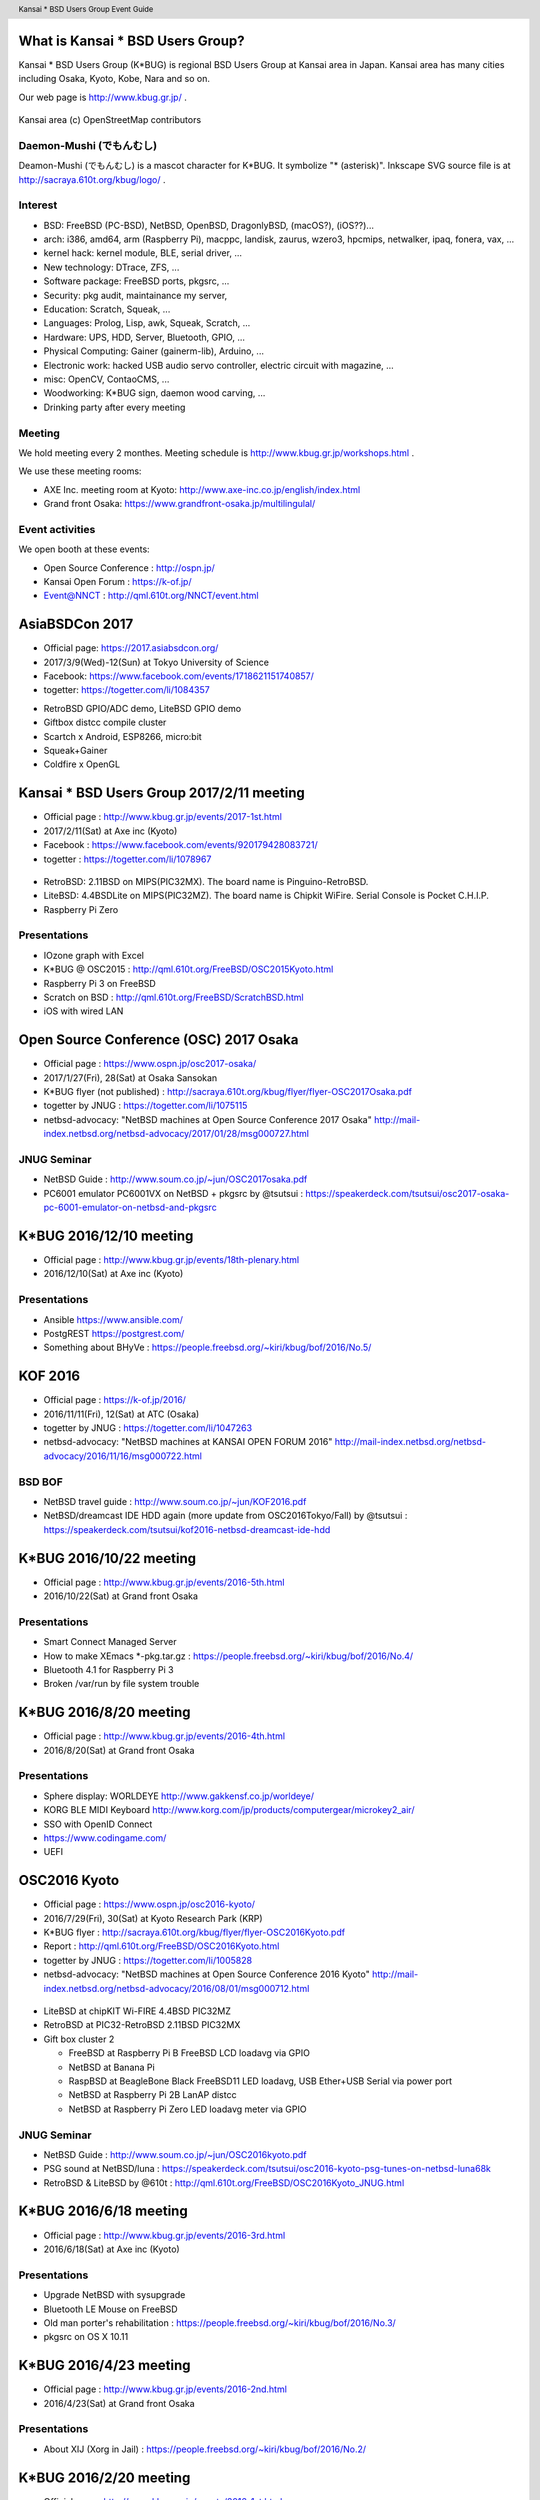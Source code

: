 .. K*BUG Booth Guide documentation master file, created by
   sphinx-quickstart on Sat Feb 11 09:29:46 2017.
   You can adapt this file completely to your liking, but it should at least
   contain the root `toctree` directive.

.. header:: Kansai * BSD Users Group Event Guide
.. footer:: http://sacraya.610t.org/kbug/book/booth/KBUGBoothGuide.pdf

.. |Japanese| image:: images/Japan-flag.png 

.. .. contents:: Table of Contents
..   :depth: 1

What is Kansai * BSD Users Group?
==========================================
Kansai * BSD Users Group (K*BUG) is regional BSD Users Group at Kansai area in Japan.
Kansai area has many cities including Osaka, Kyoto, Kobe, Nara and so on.

Our web page is |Japanese| http://www.kbug.gr.jp/ .

.. figure:: images/Kansai.png
   :align: center
   :scale: 70%

   Kansai area (c) OpenStreetMap contributors

.. Policy
.. --------

Daemon-Mushi (でもんむし)
---------------------------
Deamon-Mushi (でもんむし) is a mascot character for K*BUG.
It symbolize "* (asterisk)".
Inkscape SVG source file is at http://sacraya.610t.org/kbug/logo/ .

.. figure:: images/KBUGseal2.jpg
   :align: center
   :scale: 80%

Interest
---------
* BSD: FreeBSD (PC-BSD), NetBSD, OpenBSD, DragonlyBSD, (macOS?), (iOS??)...
* arch: i386, amd64, arm (Raspberry Pi), macppc, landisk, zaurus, wzero3, hpcmips, netwalker, ipaq, fonera, vax, ...
* kernel hack: kernel module, BLE, serial driver, ...
* New technology: DTrace, ZFS, ...
* Software package: FreeBSD ports, pkgsrc, ...
* Security: pkg audit, maintainance my server, 
* Education: Scratch, Squeak, ...
* Languages: Prolog, Lisp, awk, Squeak, Scratch, ...
* Hardware: UPS, HDD, Server, Bluetooth, GPIO, ...
* Physical Computing: Gainer (gainerm-lib), Arduino, ...
* Electronic work: hacked USB audio servo controller, electric circuit with magazine, ...
* misc: OpenCV, ContaoCMS, ...
* Woodworking: K*BUG sign, daemon wood carving, ...
* Drinking party after every meeting

Meeting
--------
We hold meeting every 2 monthes.
Meeting schedule is |Japanese| http://www.kbug.gr.jp/workshops.html .

We use these meeting rooms:

* AXE Inc. meeting room at Kyoto: http://www.axe-inc.co.jp/english/index.html
* Grand front Osaka: https://www.grandfront-osaka.jp/multilingulal/

Event activities
------------------
We open booth at these events:

* Open Source Conference |Japanese|: http://ospn.jp/
* Kansai Open Forum |Japanese|: https://k-of.jp/
* Event@NNCT |Japanese|: http://qml.610t.org/NNCT/event.html

AsiaBSDCon 2017
==========================================
* Official page: https://2017.asiabsdcon.org/
* 2017/3/9(Wed)-12(Sun) at Tokyo University of Science
* Facebook: https://www.facebook.com/events/1718621151740857/
* togetter: https://togetter.com/li/1084357

.. image:: images/AsiaBSDCon2017-demo.jpg
   :scale: 40%
.. image:: images/pcbsd-demo.png
   :scale: 20%
.. image:: images/giftbox-distcc.png
   :scale: 18%
.. image:: images/AsiaBSDCon2017-network.jpg
   :scale: 30%

* RetroBSD GPIO/ADC demo, LiteBSD GPIO demo
* Giftbox distcc compile cluster
* Scartch x Android, ESP8266, micro:bit
* Squeak+Gainer
* Coldfire x OpenGL

Kansai * BSD Users Group 2017/2/11 meeting
==========================================
* Official page |Japanese| : http://www.kbug.gr.jp/events/2017-1st.html
* 2017/2/11(Sat) at Axe inc (Kyoto)
* Facebook |Japanese|: https://www.facebook.com/events/920179428083721/
* togetter |Japanese|: https://togetter.com/li/1078967

.. figure:: images/Booth.png
   :align: center
   :scale: 60%

.. image:: images/RetroBSD.png
.. image:: images/LiteBSD.png
.. image:: images/RaspberryPiZero.png

* RetroBSD: 2.11BSD on MIPS(PIC32MX). The board name is Pinguino-RetroBSD.
* LiteBSD: 4.4BSDLite on MIPS(PIC32MZ). The board name is Chipkit WiFire. Serial Console is Pocket C.H.I.P.
* Raspberry Pi Zero

Presentations
---------------------------------------
* IOzone graph with Excel
* K*BUG @ OSC2015 |Japanese|: http://qml.610t.org/FreeBSD/OSC2015Kyoto.html
* Raspberry Pi 3 on FreeBSD
* Scratch on BSD |Japanese|: http://qml.610t.org/FreeBSD/ScratchBSD.html
* iOS with wired LAN

Open Source Conference (OSC) 2017 Osaka
=========================================
* Official page |Japanese|: https://www.ospn.jp/osc2017-osaka/
* 2017/1/27(Fri), 28(Sat) at Osaka Sansokan
* K*BUG flyer (not published) |Japanese|: http://sacraya.610t.org/kbug/flyer/flyer-OSC2017Osaka.pdf
* togetter by JNUG |Japanese|: https://togetter.com/li/1075115
* netbsd-advocacy: "NetBSD machines at Open Source Conference 2017 Osaka" http://mail-index.netbsd.org/netbsd-advocacy/2017/01/28/msg000727.html

JNUG Seminar
-------------
* NetBSD Guide |Japanese|: http://www.soum.co.jp/~jun/OSC2017osaka.pdf
* PC6001 emulator PC6001VX on NetBSD + pkgsrc by @tsutsui |Japanese|: https://speakerdeck.com/tsutsui/osc2017-osaka-pc-6001-emulator-on-netbsd-and-pkgsrc

K*BUG 2016/12/10 meeting
=========================
* Official page |Japanese| : http://www.kbug.gr.jp/events/18th-plenary.html
* 2016/12/10(Sat) at Axe inc (Kyoto)

Presentations
---------------------------------------
* Ansible https://www.ansible.com/
* PostgREST https://postgrest.com/
* Something about BHyVe |Japanese|: https://people.freebsd.org/~kiri/kbug/bof/2016/No.5/

KOF 2016
=====================
* Official page |Japanese|: https://k-of.jp/2016/
* 2016/11/11(Fri), 12(Sat) at ATC (Osaka)
* togetter by JNUG |Japanese|: https://togetter.com/li/1047263
* netbsd-advocacy: "NetBSD machines at KANSAI OPEN FORUM 2016" http://mail-index.netbsd.org/netbsd-advocacy/2016/11/16/msg000722.html

BSD BOF
-------------
* NetBSD travel guide |Japanese|: http://www.soum.co.jp/~jun/KOF2016.pdf
* NetBSD/dreamcast IDE HDD again (more update from OSC2016Tokyo/Fall) by @tsutsui  |Japanese|: https://speakerdeck.com/tsutsui/kof2016-netbsd-dreamcast-ide-hdd

K*BUG 2016/10/22 meeting
=========================
* Official page |Japanese| : http://www.kbug.gr.jp/events/2016-5th.html
* 2016/10/22(Sat) at Grand front Osaka

Presentations
---------------------------------------
* Smart Connect Managed Server
* How to make XEmacs *-pkg.tar.gz |Japanese| : https://people.freebsd.org/~kiri/kbug/bof/2016/No.4/
* Bluetooth 4.1 for Raspberry Pi 3
* Broken /var/run by file system trouble 

K*BUG 2016/8/20 meeting
=========================
* Official page |Japanese| : http://www.kbug.gr.jp/events/2016-4th.html
* 2016/8/20(Sat) at Grand front Osaka

Presentations
---------------------------------------
* Sphere display: WORLDEYE |Japanese| http://www.gakkensf.co.jp/worldeye/
* KORG BLE MIDI Keyboard  |Japanese| http://www.korg.com/jp/products/computergear/microkey2_air/
* SSO with OpenID Connect
* https://www.codingame.com/
* UEFI

OSC2016 Kyoto
===============
* Official page |Japanese|: https://www.ospn.jp/osc2016-kyoto/
* 2016/7/29(Fri), 30(Sat) at Kyoto Research Park (KRP)
* K*BUG flyer |Japanese|: http://sacraya.610t.org/kbug/flyer/flyer-OSC2016Kyoto.pdf
* Report |Japanese|: http://qml.610t.org/FreeBSD/OSC2016Kyoto.html
* togetter by JNUG |Japanese|: https://togetter.com/li/1005828
* netbsd-advocacy: "NetBSD machines at Open Source Conference 2016 Kyoto" http://mail-index.netbsd.org/netbsd-advocacy/2016/08/01/msg000712.html

.. figure:: images/OSC2016KyotoBooth.png
   :align: center
   :scale: 50%

.. image:: images/OSC2016KyotoPiZero.png
.. image:: images/OSC2016KyotoBox.png
.. image:: images/OSC2016KyotoRetroLiteBSD.png
.. image:: images/OSC2016KyotoGPIO.png
.. image:: images/RogueOne.png
.. image:: images/OSC2016KyotoMeshi.png

.. figure:: images/OSC2016KyotoNetwork.png
   :align: center

* LiteBSD at chipKIT Wi-FIRE 4.4BSD PIC32MZ
* RetroBSD at PIC32-RetroBSD 2.11BSD PIC32MX
* Gift box cluster 2

  * FreeBSD at Raspberry Pi B FreeBSD LCD loadavg via GPIO
  * NetBSD at Banana Pi
  * RaspBSD at BeagleBone Black FreeBSD11 LED loadavg, USB Ether+USB Serial via power port
  * NetBSD at Raspberry Pi 2B LanAP distcc 
  * NetBSD at Raspberry Pi Zero LED loadavg meter via GPIO

JNUG Seminar
-------------
* NetBSD Guide |Japanese|: http://www.soum.co.jp/~jun/OSC2016kyoto.pdf
* PSG sound at NetBSD/luna |Japanese|: https://speakerdeck.com/tsutsui/osc2016-kyoto-psg-tunes-on-netbsd-luna68k
* RetroBSD & LiteBSD by @610t |Japanese|: http://qml.610t.org/FreeBSD/OSC2016Kyoto_JNUG.html

K*BUG 2016/6/18 meeting
=========================
* Official page |Japanese| : http://www.kbug.gr.jp/events/2016-3rd.html
* 2016/6/18(Sat) at Axe inc (Kyoto)

Presentations
---------------------------------------
* Upgrade NetBSD with sysupgrade
* Bluetooth LE Mouse on FreeBSD
* Old man porter's rehabilitation |Japanese| : https://people.freebsd.org/~kiri/kbug/bof/2016/No.3/
* pkgsrc on OS X 10.11

K*BUG 2016/4/23 meeting
=========================
* Official page |Japanese| : http://www.kbug.gr.jp/events/2016-2nd.html
* 2016/4/23(Sat) at Grand front Osaka

Presentations
---------------------------------------
* About XIJ (Xorg in Jail) |Japanese| : https://people.freebsd.org/~kiri/kbug/bof/2016/No.2/

K*BUG 2016/2/20 meeting
=========================
* Official page |Japanese| : http://www.kbug.gr.jp/events/2016-1st.html
* 2016/2/20(Sat) at Axe inc (Kyoto)

Presentations
---------------------------------------
* How to maintain many machines.
* Nowadays sh(II) - how to resolve command line options |Japanese| : https://people.freebsd.org/~kiri/kbug/bof/2016/No.1/
* Home network trouble
* efi
* DNS name resolving error

K*BUG 2016/1/23 meeting
=========================
* Official page |Japanese| : http://www.kbug.gr.jp/events/17th-plenary.html
* 2016/1/23(Sat) at Grand front Osaka

Presentations
---------------------------------------
* Trend of ssh log
* FIDO U2F
* About iPad & Apple Configurator
* One older person's monologue |Japanese| : https://people.freebsd.org/~kiri/kbug/bof/2016/No.0/article.html

K*BUG 2015/10/24 meeting
=========================
* Official page |Japanese| : http://www.kbug.gr.jp/events/2015-5th.html
* 2015/10/24(Sat) at Axe inc (Kyoto)

Presentations
---------------------------------------
* Report of Kyoto Brewing Co tasting space |Japanese| : https://kyotobrewing.com/
* Install FreeBSD at VirtualBox
* Demo of Apple Configurator 2

K*BUG 2015/8/22 meeting
=========================
* Official page |Japanese| : http://www.kbug.gr.jp/events/2015-4th.html
* 2015/8/22(Sat) at Grand front Osaka

Presentations
---------------------------------------
* About CIM technology research group
* Can't connect to WiFi, because of assign different IP address
* Replace a university server
* I said "Help me, ENOKI-san"
* Nowadays ZFS (with demo)
* https://letsencrypt.org/

OSC2015 Kansai@Kyoto
=====================
* Official Page |Japanese|: https://www.ospn.jp/osc2015-kyoto/
* 2015/8/7(Fri), 8(Sat) at Kyoto Research Park (KRP)
* K*BUG flyer |Japanese|: http://sacraya.610t.org/kbug/flyer/flyer-OSC2015Kyoto.pdf
* Report |Japanese|: http://qml.610t.org/FreeBSD/OSC2015Kyoto.html
* togetter by JNUG |Japanese|: https://togetter.com/li/857157
* netbsd-advocacy: "OpenBSD and NetBSD machines at Open Source Conference 2015 Kansai@Kyoto" http://mail-index.netbsd.org/netbsd-advocacy/2015/08/10/msg000691.html

.. figure:: images/OSC2015KyotoBooth.png
   :align: center
   :scale: 70%

.. figure:: images/OSC2015KyotoNetwork.jpg
   :align: center

.. image:: images/MZTX-PI-EXT.jpg
   :scale: 40%
.. image:: images/distcc-rpi-mini.png
   :scale: 50%
.. image:: images/OSC2015KyotoGirl.png
.. image:: images/OSC2015KyotoMeshi.png

* Gift box cluster 1: distcc distributed compile cluster

  * NetBSD Raspberry Pi B+, 2B, Netwalker

* FreeBSD 11 MZTX-PI-EXT LCD via GPIO

JNUG Seminar
-------------
* NetBSD Guide |Japanese|: http://www.soum.co.jp/~jun/OSC2015kyoto.pdf
* Maintainance before 20 years machine at NetBSD |Japanese|: https://speakerdeck.com/tsutsui/osc2015kyoto-netbsd-and-old-machines

K*BUG 2015/6/27 meeting
=========================
* Official page |Japanese| : http://www.kbug.gr.jp/events/2015-3rd.html
* 2015/6/27(Sat) at Axe inc (Kyoto)

Presentations
---------------------------------------
* Bluetooth LE
* pkgsrc
* linux Bluetooth LE
* Raidframe and broken disk. Cant boot correctly.
* Gdev: Open source GPGPU Runtime and Driver Software
* Can't use Dell 4K display with FreeBSD

K*BUG 2015/5/16 meeting
=========================
* Official page |Japanese| : http://www.kbug.gr.jp/events/2015-2nd.html
* 2015/5/16(Sat) at Axe inc (Kyoto)

Presentations
---------------------------------------
* Nowaday sh

K*BUG 2015/3/7 meeting
=========================
* Official page |Japanese| : http://www.kbug.gr.jp/events/2015-1st.html
* 2015/3/7(Sat) at Grand front Osaka

Presentations
---------------------------------------
* blink1
* Raspberry PI GPIO on FreeBSD
* Nowaday HTTP/2
* Light talk about iPad

K*BUG 2015/1/24 meeting
=========================
* Official page |Japanese| : http://www.kbug.gr.jp/events/16th-plenary.html
* 2015/1/24(Sat) at Axe inc (Kyoto)

Presentations
---------------------------------------
* BSD-lization at a National College of Technology.
* SmartDoc
* Dake
* ZBSDocs (on SourceForge)
* Backup using dump(8)

KOF 2014
=====================
* Official page |Japanese|: https://k-of.jp/2014/
* 2014/11/7(Fri), 8(Sat) at ATC (Osaka)
* K*BUG flyer |Japanese|: http://sacraya.610t.org/kbug/flyer/flyer-KOF2014.pdf
* togetter by JNUG |Japanese|: https://togetter.com/li/742243
* netbsd-advocacy: "NetBSD machines at KANSAI OPEN FORUM 2014" https://mail-index.netbsd.org/netbsd-advocacy/2014/11/08/msg000672.html

BSD BOF
-------------
* NetBSD Guide |Japanese|: http://www.soum.co.jp/~jun/KOF2014.pdf
* LUNA at KOF |Japanese|: https://speakerdeck.com/tsutsui/kof-and-luna-at-netbsd-booth

K*BUG 2014/8/23 meeting
=========================
* Official page |Japanese| : http://www.kbug.gr.jp/events/16th-plenary.html
* 2014/8/23(Sat) at Axe inc (Kyoto)

Presentations
---------------------------------------
* Upgrade FreeBSD 8.0 with freebsd-update(8) at wide cloud
* Start enjoying with Bluetooth LE
* Introduce tcpcrypt

OSC2014 Kansai@Kyoto
=====================
* Official page |Japanese|: https://www.ospn.jp/osc2014-kyoto/
* 2014/8/1(Fri), 2(Sat) at Kyoto Research Park (KRP)
* togetter by JNUG |Japanese|: https://togetter.com/li/700617
* netbsd-advocacy: "NetBSD machines at Open Source Conference 2014 Kyoto" https://mail-index.netbsd.org/netbsd-advocacy/2014/08/09/msg000658.html

.. image:: images/OSC2014KyotoNakamura.png
   :scale: 10%
.. image:: images/OSC2014KyotoMeshi1.png
   :scale: 70%
.. image:: images/OSC2014KyotoMeshi2.png
   :scale: 70%

JNUG Seminar
-------------
* NetBSD Guide |Japanese|: http://www.soum.co.jp/~jun/OSC2014kyoto.pdf
* NetBSD/luna68k event of the past year |Japanese|: https://speakerdeck.com/tsutsui/osc2014-kansai-at-kyoto-netbsd-luna68k-report

OSC2013 Kansai@Kyoto
=====================
* Official page |Japanese|: https://www.ospn.jp/osc2013-kyoto/
* K*BUG flyer |Japanese|: http://sacraya.610t.org/kbug/flyer/flyer-OSC2013Kyoto.pdf
* Booth page |Japanese|: http://qml.610t.org/FreeBSD/OSC2013Kyoto.html
* Report |Japanese|: http://qml.610t.org/FreeBSD/OSC2013KyotoReport.html
* togetter by K*BUG |Japanese|: https://togetter.com/li/506220
* togetter by JNUG |Japanese|: https://togetter.com/li/542885

.. image:: images/OSC2013KyotoAudio.png
.. image:: images/OSC2013KyotoRetroBSD.png
.. image:: images/OSC2013KyotoBoard.png

.. image:: images/OSC2013KyotoMeshi1.png
   :scale: 70%
.. image:: images/OSC2013KyotoMeshi3.png
   :scale: 80%
.. image:: images/OSC2013KyotoMeshi4.png
   :scale: 80%
.. .. image:: images/OSC2013KyotoMeshi2.png

* iCat audio system
* RetroBSD, 2.11BSD on PIC32
* Board, board, board!!

  * Squeak Drive a Car with Gainer compatible board (Design Wave Magazine 2008/05: http://www.cqpub.co.jp/dwm/contents/dwm0126i.htm )
  * OpenGL controller with Coldfire board (Interface 2008/09: http://www.cqpub.co.jp/interface/contents/2008/JA/200809.htm )

JNUG Seminar
-------------
* NetBSD Guide |Japanese|: http://www.soum.co.jp/~jun/OSC2013kyoto.pdf
* all about OMRON LUNA, Do LUNA68K Dream of mltermic Twitter Sheep? |Japanese|: http://www.ceres.dti.ne.jp/tsutsui/osc2013kyoto/NetBSD-luna68k_mlterm-fb_Twitter.html
* Board, board, board!! |Japanese|: http://qml.610t.org/FreeBSD/OSC2013Kyoto610.html

Event @ Nara National College of Technology(NNCT) 13rd
========================================================
* Official page |Japanese|: http://qml.610t.org/NNCT/event13.html
* 2013/4/6(Sat) at NNCT

* [Hands on] FreeBSD on PC-BSD 9.1
* [Presentation] Let's enjoy BSD with boards |Japanese|: http://qml.610t.org/FreeBSD/furoku2013.html

.. figure:: images/Event@NNCT13-booth.png
   :align: center
   :scale: 20%

.. image:: images/Event@NNCT13-mutoh.png
.. image:: images/Event@NNCT13-board.png
.. image:: images/Event@NNCT13-book.png
.. image:: images/Event@NNCT13-flyer.png
.. image:: images/Event@NNCT13-presen.png
.. image:: images/Event@NNCT13-tonmasa.png

KOF 2012
=====================
* Official page |Japanese|: https://2012.k-of.jp/
* 2012/11/9(Fri), 10(Sat) at ATC (Osaka)

.. figure:: images/KOF2012Booth.png
   :align: center
   :scale: 40%

.. image:: images/KOF2012Penguin.png
.. image:: images/KOF2012Arduino.png
.. image:: images/KOF2012Zaurus.png
.. image:: images/KOF2012Family.png
.. image:: images/KOF2012POV.png

.. image:: images/KOF2012Meshi1.png
.. image:: images/KOF2012Meshi2.png
.. image:: images/KOF2012Meshi3.png
.. image:: images/KOF2012Meshi4.png

* More Lights!! Spotlight daemon  with OpenBSD/i386 x Gainer
* Squeak+Gainer Drive a Car!!
* Coldfire with 3 axis accelerometer board x OpenBSD/zaurus
* K*BUG POV using Arduino compatible board named Japanino http://otonanokagaku.net/japanino/

BSD BoF
-------------
* NetBSD Guide |Japanese|: http://www.soum.co.jp/~jun/KOF2012.pdf
* Recent BSD I/O |Japanese|: http://qml.610t.org/FreeBSD/BSD_IO_2012_presen.html
* (What is K*BUG? |Japanese|: http://qml.610t.org/FreeBSD/KBUG_KOF2012_presen.html )

OSC2012 Kansai@Kyoto
=====================
* Official page |Japanese|: https://www.ospn.jp/osc2012-kyoto/
* 2012/8/3(Fri), 4(Sat) at KRP
* togetter by JNUG |Japanese|: https://togetter.com/li/350035

.. figure:: images/OSC2012KyotoBooth.png
   :align: center
   :scale: 80%

.. image:: images/OSC2012KyotoBoothView.png
.. image:: images/OSC2012KyotoZaurus.png
.. image:: images/OSC2012KyotoMyRoom.png

.. image:: images/OSC2012KyotoKBUG.jpg
.. image:: images/OSC2012KyotoRetroBSD.jpg
.. image:: images/OSC2012KyotoBoothBack.png

.. image:: images/OSC2012KyotoMeshi1-1.png
.. image:: images/OSC2012KyotoMeshi3.png

* RetroBSD, 2.11BSD on PIC32
* USL-5P
* High density zaurus rack.
* More Lights!! Spotlight daemon  with NetBSD/hpcmips (WS007SH) x Gainer

JNUG Seminar
-------------
* NetBSD Guide |Japanese|: http://www.soum.co.jp/~jun/OSC2012kyoto.pdf
* Recent NetBSD/luna68k |Japanese|: http://www.ceres.dti.ne.jp/tsutsui/osc2012kyoto/NetBSD-luna68k-updates.html
* Repair power unit of OMRON Luna-II |Japanese|: https://togetter.com/li/354562

Event @ NNCT 12nd
=================================================
* Official page |Japanese|: http://qml.610t.org/NNCT/event12.html
* 2012/7/29(Sun) at NNCT

* [Hands on] Install PC-BSD |Japanese| http://qml.610t.org/FreeBSD/PCBSD.html
* [Booth] Install BSD at various system
* [Presentation] Use BSD at work by BSD-BA |Japanese|: http://www.bsd-ba.org/

.. image:: images/Event@NNCT-all.png
.. image:: images/Event@NNCT-dreamcast.png
.. image:: images/Event@NNCT-sharp.png
.. image:: images/Event@NNCT-MobileGear.png
.. image:: images/Event@NNCT-PenCentra.png
.. image:: images/Event@NNCT-Fonera.png
.. .. image:: images/Event@NNCT-Meshi.png

KOF 2011
=====================
* Official page |Japanese|: https://k-of.jp/2011/
* 2011/11/11(Fri), 12(Sat) at ATC
* togetter by JNUG |Japanese|: https://togetter.com/li/213724

.. image:: images/KOF2011USL-5P.JPG
   :scale: 10%
.. image:: images/KOF2011Network.png
   :scale: 22%
.. image:: images/KOF2011Booth.JPG
   :scale: 15%

* Active/Standby Firewall with 2 OpenBSD/landisk at USL-5P |Japanese|: http://www.rururu.org/fswiki/wiki.cgi?page=OpenBSD%2Flandisk%A4%C7Active%2DStandby+Firewall
* {Net, Free, Open DragonFly}BSD at NetBSD/xen 

BSD BoF
-------------
* NetBSD Guide |Japanese|: http://www.soum.co.jp/~jun/KOF2011.pdf
* Why enigmatic machines? by @tsutsuii |Japanese|: http://www.ceres.dti.ne.jp/tsutsui/kof2011/Why-enigmatic-machines.html
* pkgsrc

OSC2011 Kansai@Kyoto
=====================
* Official page |Japanese|: https://www.ospn.jp/osc2011-kyoto/
* 2011/7/15(Fri), 16(Sat) at KRP
* K*BUG flyer |Japanese|: http://sacraya.610t.org/kbug/flyer/flyer-OSC2011Kyoto.pdf

.. figure:: images/OSC2011KyotoBooth.png
   :align: center
   :scale: 50%

.. image:: images/OSC2011KyotoBuild.png
   :scale: 75%
.. image:: images/OSC2011KyotoVM.png
.. image:: images/OSC2011KyotoOpenBSD.png
.. image:: images/OSC2011KyotoJoyStick.png
.. image:: images/OSC2011KyotoDesktop.png
.. image:: images/OSC2011KyotoGion1.png

* OpenBSD/landisk USL-5P
* {Net, Free, Open, DragonFly}BSD at NetBSD/xen 
* Visualization NetBSD and FreeBSD build process.
* Squeak+Gainer Drive a Car!! with FreeBSD.
* More Light!! swing daemon based on Arduino.

JNUG Seminar
-------------
* NetBSD Guide |Japanese|: http://www.soum.co.jp/~jun/OSC2011kyoto.pdf
* "NetBSD/m68k will never die!" |Japanese|:  http://www.ceres.dti.ne.jp/tsutsui/osc2011kyoto/NetBSD-m68k-will-never-die.html

OSC2010 Kansai@Kyoto
=====================
* Official page |Japanese|: https://www.ospn.jp/osc2010-kyoto/
* 2010/7/9(Fri), 10(Sat) at kcg.edu: http://www.kcg.ac.jp/
* K*BUG flyer |Japanese|: http://sacraya.610t.org/kbug/flyer/flyer-OSC2010Kyoto.pdf

Booth
------
* Fastest script for installing FreeBSD.
* Try installation NetBSD/bebox, but fail...

OSC2010 Kansai@Kobe
=====================
* Official page |Japanese|: https://www.ospn.jp/osc2010-kobe/
* 2010/3/13(Sat) at Kobe Industrial Promotion Center
* K*BUG flyer |Japanese|: http://sacraya.610t.org/kbug/flyer/flyer-OSC2010Kobe.pdf

JNUG Seminar
-------------
* "making of SMC_TT - VME Ethernet using ISA NIC for ATARI TT030" by @tsutsuii |Japanese|: http://www.ceres.dti.ne.jp/tsutsui/osc2010kobe/SMC_TT-OSC2010Kobe.html
* Ethernet card SMC_TT for ATARI TT030 |Japanese|:https://togetter.com/li/76769

KOF 2009
=====================
* Official page |Japanese|: https://k-of.jp/2009/

* 2009/11/6(Fri), 7(Sat) at ATC
* K*BUG flyer |Japanese|: http://sacraya.610t.org/kbug/flyer/flyer-KOF2009.pdf

.. figure:: images/KOF2009Booth.png
   :align: center
   :scale: 60%

* NetBSD/mac68k on LC475Upgrade

OSC2009 Kansai@Kyoto
=====================
* Official page |Japanese|: https://www.ospn.jp/osc2009-kansai/
* 2009/7/10(Fri), 11(Sat) at kcg.edu: http://www.kcg.ac.jp/

Booth
------
* LED CPU meter
* BSD daemon statue gadgets
* USL-5P+USB LCD(landisk)

Nico-Tech: Kyoto Meeting (NK:M)
================================
* Official page |Japanese|: http://wiki.nicotech.jp/nico_tech/index.php?NTM2%2F%E9%96%A2%E8%A5%BF
* 2009/3/21(Sat) at Saiin-Kasuga shrine (Kyoto) http://www.kasuga.or.jp/
* Report |Japanese|: http://qml.610t.org/squeak/mutoh_20090321.html
* Presentation |Japanese|: http://www.nicovideo.jp/watch/sm6562064 (7:00-9:40)

.. image:: images/NKM2009Booth.png
   :scale: 60%
.. image:: images/NKM2009Scratch.png
   :scale: 30%
.. image:: images/NKM2009Make.png
   :scale: 30%

* Squeak-ja meets K*BUG
* On FreeBSD

  * Squeak+Gainer Drive a Car!!
  * Scartch + PicoBoard
  * Servo motor daemon's tail  drive by USB audio device

* WorldStethoscope |Japanese|: http://swikis.ddo.jp/WorldStethoscope/6
* Squeak on Pocket Post Pet (Windows CE)

KOF 2008
=====================
* Official page |Japanese|: https://k-of.jp/2008/
* 2008/11/7(Fri), 8(Sat) at ATC (Osaka)
* K*BUG flyer |Japanese|: http://sacraya.610t.org/kbug/flyer/flyer-KOF2008.pdf

.. figure:: images/KOF2008Booth.png
   :align: center
   :scale: 70%

.. image:: images/KOF2008daemon.png
.. image:: images/KOF2008USL-5P.png
.. image:: images/KOF2008Backyard.png
   :scale: 30%
.. image:: images/KOF2008Ishihara.png
   :scale: 30%
.. image:: images/KOF2008Meshi1.png
.. image:: images/KOF2008Meshi2.png

* OpenBSD/landisk at USL-5P
* Devices: Servo motor deive deamon's tails using USB audio, Squeak+Gainer http://www.yengawa.com/squeak_gainer

OSC2008 Kansai@Kyoto
=====================
* Official page |Japanese|: https://www.ospn.jp/osc2008-kansai/
* 2008/7/18(Fri), 19(Sat) at kcg.edu: http://www.kcg.ac.jp/

.. figure:: images/OSC2008KyotoBooth.png
   :scale: 70%
   :align: center

.. image:: images/OSC2008KyotoIshihara.png
.. image:: images/OSC2008KyotoBag.png
.. image:: images/OSC2008KyotoAlpha.png
.. image:: images/OSC2008KyotoMiku.png
.. image:: images/OSC2008KyotoMutoh.png
.. image:: images/OSC2008KyotoMen.png
.. image:: images/OSC2008KyotoFlyer.png

.. image:: images/OSC2008KyotoKonomi.png
.. image:: images/OSC2008KyotoYakiRamen.png
.. image:: images/OSC2008KyotoCheese.png
.. .. image:: images/OSC2008KyotoMeshi1.png

* BSD for various machines: sgi O2, BeBox(not work), Zaurus, ML115, Fonera, NetBSD/hpcmips, hpcsh, evbmips, alpha (digital Alpha Multia)
* Miku Hatsune paper doll with Six servo moters controlled by USB audio
* Devices: USB one-seg tuner, UHID based themal sensor USB-RH https://strawberry-linux.com/catalog/items?code=52002

KOF 2007
===========
* Official page |Japanese|: https://k-of.jp/2007/
* 2007/11/9(Fri), 10(Sat) at ATC

.. image:: images/KOF2007Booth.png
   :scale: 9%
.. image:: images/KOF2007Board.png
   :scale: 9%
.. image:: images/KOF2007Wasabi.png
   :scale: 9%

Event @ NNCT 11st
=================================================
* Official page |Japanese|: http://qml.610t.org/NNCT/event13.html
* 2007/3/31(Sat) at NNCT
* Report |Japanese|: http://qml.610t.org/NNCT/report_event_11th.html

.. image:: images/Event@NNCT11-OLPC.png
.. image:: images/Event@NNCT11-GRUB.png
.. .. image:: images/Event@NNCT11-WiFi.png
.. image:: images/Event@NNCT11-RoboCup.png
.. image:: images/Event@NNCT11-cherry.png
.. image:: images/Event@NNCT11-meshi1.png
.. image:: images/Event@NNCT11-meshi2.png

* Introduction NNCT Information Engineering Computer Room.
* FreeBSD ports: RoboCup 2D simulator
* Create Squeak Dual Boot CDROM |Japanese|: http://qml.610t.org/squeak/squeak_cdrom.html

KOF 2006
===========
* Official page |Japanese|: https://k-of.jp/2006/
* 2006/11/17(Fri), 18(Sat) at ATC

.. image:: images/KOF2006Booth.png
   :scale: 20%
.. image:: images/KOF2006Book.png
   :scale: 20%
.. image:: images/KOF2006Presen.png
   :scale: 20%

* On FreeBSD

  * Croquet: https://en.wikipedia.org/wiki/Croquet_Project
  * Squeak + WorldStethoscope
  * Moeru Squeak ( http://moesuku.ofg.jp/ |Japanese|) on ONScripter ( https://onscripter.osdn.jp/onscripter.html |Japanese|) 

Event @ NNCT 3rd
=================================================
* 2002/7/20(Sat) at NNCT
* Report |Japanese| published at FreeBSD Press No12: http://sacraya.610t.org/Press/No12/nnct-event/

Presentations
---------------------------------------
* Report: xcast6 online meeting
* Postfix
* One chip microcomputer AVR
* Recovery 48 computers using PXEBOOT in 30 minutes
* Document using SmartDoc
* About DocBook/SGML

Event @ NNCT 1st
=================================================
* 2001/8/4(Sat) at NNCT
* Report |Japanese| published at FreeBSD Press No7: http://sacraya.610t.org/Press/No7/bugs/

.. image:: images/Event@NNCT1-media.png
.. image:: images/Event@NNCT1-working.png
.. image:: images/Event@NNCT1-poster.png
.. image:: images/Event@NNCT1-machines.jpg

* BSD for various machines.

  * NetBSD/hpcmips: NEC MobileGearII 330R, Fujitsu PenCentura130, PocketPostpet 
  * NetBSD/sun3: Sun 3/60
  * NetBSD/sun3x: Sun 3/80
  * NetBSD/mac68k: Macintosh IIcx
  * NetBSD/news68k: Sony NEWS NWS-831,PWS-1550,NWS-1720

* Install hands on
* BSD media in Japan

* Print version PDF is at http://sacraya.610t.org/kbug/book/booth/KBUGBoothGuide-print.pdf
* Valid link PDF is at http://sacraya.610t.org/kbug/book/booth/KBUGBoothGuide.pdf
* HTML version is at http://sacraya.610t.org/kbug/book/booth/singlehtml/
* Source is at https://github.com/610t/kbug/tree/master/book/booth/

.. image:: images/QRcodePDF.png
   :scale: 80%
.. image:: images/QRcodePDF-print.png
   :scale: 80%
.. image:: images/QRcodeWWW.png
   :scale: 80%
.. image:: images/QRcodeGithub.png
   :scale: 60%

.. csv-table::
   :align: center

   2017/2/25,	Photobook edition
   2017/3/11,	AsiaBSDCon 2017 edition

